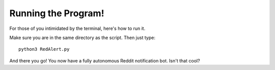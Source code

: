 .. _running:

Running the Program!
=====================

For those of you intimidated by the terminal, here's how to run it.

Make sure you are in the same directory as the script.
Then just type::

	python3 RedAlert.py

.. image:: images/start_upShort.gif	

And there you go! You now have a fully autonomous Reddit notification bot. Isn't that cool?